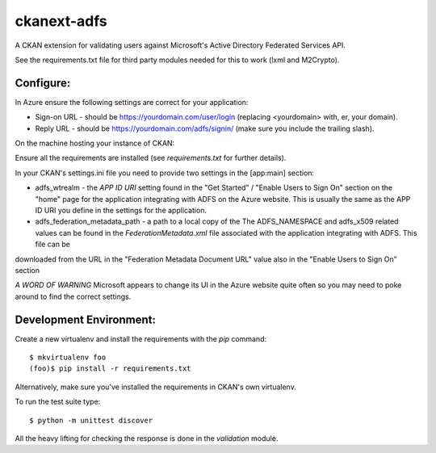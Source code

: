 ckanext-adfs
------------

A CKAN extension for validating users against Microsoft's Active Directory
Federated Services API.

See the requirements.txt file for third party modules needed for this to
work (lxml and M2Crypto).

Configure:
=========

In Azure ensure the following settings are correct for your application:

* Sign-on URL - should be https://yourdomain.com/user/login (replacing <yourdomain> with, er, your domain).
* Reply URL - should be https://yourdomain.com/adfs/signin/ (make sure you include the trailing slash).

On the machine hosting your instance of CKAN:

Ensure all the requirements are installed (see `requirements.txt` for further
details).

In your CKAN's settings.ini file you need to provide two settings in the
[app:main] section:

* adfs_wtrealm - the `APP ID URI` setting found in the "Get Started" / "Enable Users to Sign On" section on the "home" page for the application integrating with ADFS on the Azure website. This is usually the same as the APP ID URI you define in the settings for the application.

* adfs_federation_metadata_path - a path to a local copy of the The ADFS_NAMESPACE and adfs_x509 related values can be found in the `FederationMetadata.xml` file associated with the application integrating with ADFS. This file can be
downloaded from the URL in the "Federation Metadata Document URL" value also in the "Enable Users to Sign On" section

*A WORD OF WARNING* Microsoft appears to change its UI in the Azure website quite often so you may need to poke around to find the correct settings.

Development Environment:
=======================

Create a new virtualenv and install the requirements with the `pip` command::

    $ mkvirtualenv foo
    (foo)$ pip install -r requirements.txt

Alternatively, make sure you've installed the requirements in CKAN's own
virtualenv.

To run the test suite type::

    $ python -m unittest discover

All the heavy lifting for checking the response is done in the `validation`
module.
